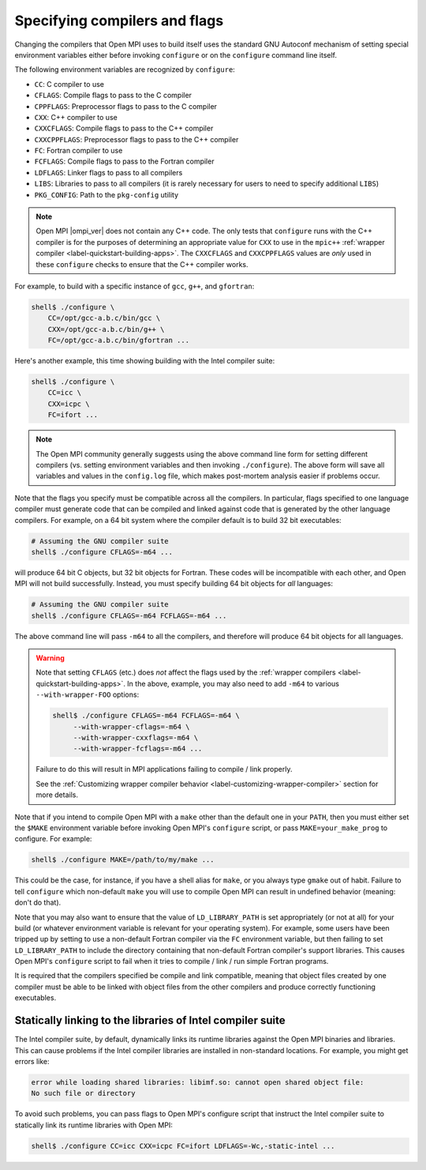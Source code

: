 .. _install-configure-compilers-and-flags-label:

Specifying compilers and flags
==============================

Changing the compilers that Open MPI uses to build itself uses the
standard GNU Autoconf mechanism of setting special environment variables
either before invoking ``configure`` or on the ``configure`` command
line itself.

The following environment variables are recognized by ``configure``:

* ``CC``: C compiler to use
* ``CFLAGS``: Compile flags to pass to the C compiler
* ``CPPFLAGS``: Preprocessor flags to pass to the C compiler
* ``CXX``: C++ compiler to use
* ``CXXCFLAGS``: Compile flags to pass to the C++ compiler
* ``CXXCPPFLAGS``: Preprocessor flags to pass to the C++ compiler
* ``FC``: Fortran compiler to use
* ``FCFLAGS``: Compile flags to pass to the Fortran compiler
* ``LDFLAGS``: Linker flags to pass to all compilers
* ``LIBS``: Libraries to pass to all compilers (it is rarely
  necessary for users to need to specify additional ``LIBS``)
* ``PKG_CONFIG``: Path to the ``pkg-config`` utility

.. note:: Open MPI |ompi_ver| does not contain any C++ code.  The only
          tests that ``configure`` runs with the C++ compiler is for
          the purposes of determining an appropriate value for ``CXX``
          to use in the ``mpic++`` :ref:`wrapper compiler
          <label-quickstart-building-apps>`.  The ``CXXCFLAGS`` and
          ``CXXCPPFLAGS`` values are *only* used in these
          ``configure`` checks to ensure that the C++ compiler works.

For example, to build with a specific instance of ``gcc``, ``g++``,
and ``gfortran``:

.. code-block:: sh

   shell$ ./configure \
       CC=/opt/gcc-a.b.c/bin/gcc \
       CXX=/opt/gcc-a.b.c/bin/g++ \
       FC=/opt/gcc-a.b.c/bin/gfortran ...

Here's another example, this time showing building with the Intel
compiler suite:

.. code-block:: sh

   shell$ ./configure \
       CC=icc \
       CXX=icpc \
       FC=ifort ...

.. note:: The Open MPI community generally suggests using the above
   command line form for setting different compilers (vs. setting
   environment variables and then invoking ``./configure``).  The
   above form will save all variables and values in the ``config.log``
   file, which makes post-mortem analysis easier if problems occur.

Note that the flags you specify must be compatible across all the
compilers.  In particular, flags specified to one language compiler
must generate code that can be compiled and linked against code that
is generated by the other language compilers.  For example, on a 64
bit system where the compiler default is to build 32 bit executables:

.. code-block:: sh

   # Assuming the GNU compiler suite
   shell$ ./configure CFLAGS=-m64 ...

will produce 64 bit C objects, but 32 bit objects for Fortran.  These
codes will be incompatible with each other, and Open MPI will not build
successfully.  Instead, you must specify building 64 bit objects for
*all* languages:

.. code-block:: sh

   # Assuming the GNU compiler suite
   shell$ ./configure CFLAGS=-m64 FCFLAGS=-m64 ...

The above command line will pass ``-m64`` to all the compilers, and
therefore will produce 64 bit objects for all languages.

.. warning:: Note that setting ``CFLAGS`` (etc.) does *not* affect the
             flags used by the :ref:`wrapper compilers
             <label-quickstart-building-apps>`.  In the above, example, you may
             also need to add ``-m64`` to various ``--with-wrapper-FOO``
             options:

             .. code-block::

                shell$ ./configure CFLAGS=-m64 FCFLAGS=-m64 \
                     --with-wrapper-cflags=-m64 \
                     --with-wrapper-cxxflags=-m64 \
                     --with-wrapper-fcflags=-m64 ...

             Failure to do this will result in MPI applications
             failing to compile / link properly.

             See the :ref:`Customizing wrapper compiler behavior
             <label-customizing-wrapper-compiler>` section for more
             details.

Note that if you intend to compile Open MPI with a ``make`` other than
the default one in your ``PATH``, then you must either set the ``$MAKE``
environment variable before invoking Open MPI's ``configure`` script, or
pass ``MAKE=your_make_prog`` to configure.  For example:

.. code-block:: sh

   shell$ ./configure MAKE=/path/to/my/make ...

This could be the case, for instance, if you have a shell alias for
``make``, or you always type ``gmake`` out of habit.  Failure to tell
``configure`` which non-default ``make`` you will use to compile Open MPI
can result in undefined behavior (meaning: don't do that).

Note that you may also want to ensure that the value of
``LD_LIBRARY_PATH`` is set appropriately (or not at all) for your build
(or whatever environment variable is relevant for your operating
system).  For example, some users have been tripped up by setting to
use a non-default Fortran compiler via the ``FC`` environment variable,
but then failing to set ``LD_LIBRARY_PATH`` to include the directory
containing that non-default Fortran compiler's support libraries.
This causes Open MPI's ``configure`` script to fail when it tries to
compile / link / run simple Fortran programs.

It is required that the compilers specified be compile and link
compatible, meaning that object files created by one compiler must be
able to be linked with object files from the other compilers and
produce correctly functioning executables.

Statically linking to the libraries of Intel compiler suite
-----------------------------------------------------------

The Intel compiler suite, by default, dynamically links its runtime libraries
against the Open MPI binaries and libraries. This can cause problems if the
Intel compiler libraries are installed in non-standard locations. For example,
you might get errors like:

.. code-block::

   error while loading shared libraries: libimf.so: cannot open shared object file:
   No such file or directory

To avoid such problems, you can pass flags to Open MPI's configure
script that instruct the Intel compiler suite to statically link its
runtime libraries with Open MPI:

.. code-block::

   shell$ ./configure CC=icc CXX=icpc FC=ifort LDFLAGS=-Wc,-static-intel ...
